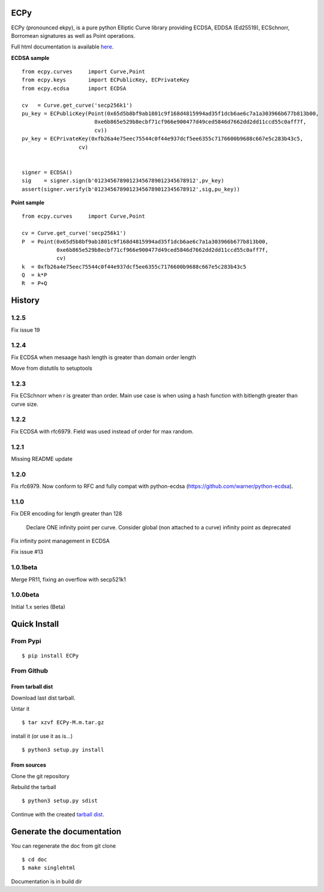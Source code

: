 ECPy
====

ECPy (pronounced ekpy), is a pure python Elliptic Curve library
providing ECDSA, EDDSA (Ed25519), ECSchnorr, Borromean signatures as well as Point
operations.

Full html documentation is available `here <https://cslashm.github.com/ECPy>`_.


**ECDSA sample**

::

    from ecpy.curves     import Curve,Point
    from ecpy.keys       import ECPublicKey, ECPrivateKey
    from ecpy.ecdsa      import ECDSA

    cv   = Curve.get_curve('secp256k1')
    pu_key = ECPublicKey(Point(0x65d5b8bf9ab1801c9f168d4815994ad35f1dcb6ae6c7a1a303966b677b813b00,
                           0xe6b865e529b8ecbf71cf966e900477d49ced5846d7662dd2dd11ccd55c0aff7f,
                           cv))
    pv_key = ECPrivateKey(0xfb26a4e75eec75544c0f44e937dcf5ee6355c7176600b9688c667e5c283b43c5,
                      cv)


    signer = ECDSA()
    sig    = signer.sign(b'01234567890123456789012345678912',pv_key)
    assert(signer.verify(b'01234567890123456789012345678912',sig,pu_key))

**Point sample**

::

    from ecpy.curves     import Curve,Point

    cv = Curve.get_curve('secp256k1')
    P  = Point(0x65d5b8bf9ab1801c9f168d4815994ad35f1dcb6ae6c7a1a303966b677b813b00,
               0xe6b865e529b8ecbf71cf966e900477d49ced5846d7662dd2dd11ccd55c0aff7f,
               cv)
    k  = 0xfb26a4e75eec75544c0f44e937dcf5ee6355c7176600b9688c667e5c283b43c5
    Q  = k*P
    R  = P+Q



History
=======

1.2.5
-----

Fix issue 19

1.2.4
-----

Fix ECDSA when mesaage hash length is greater than domain order length 

Move from distutils to setuptools

1.2.3
-----

Fix ECSchnorr when r is greater than order. Main use case is when
using a hash function with bitlength greater than curve size.

1.2.2
-----

Fix ECDSA with rfc6979. Field was used instead of order for max random.

1.2.1
-----

Missing README update


1.2.0
-----

Fix rfc6979. Now conform to RFC and fully compat with python-ecdsa
(https://github.com/warner/python-ecdsa).


1.1.0
-----

Fix DER encoding for length greater than 128

    Declare ONE infinity point per curve.
    Consider global (non attached to a curve) infinity point as deprecated

Fix infinity point management in ECDSA

Fix issue #13




1.0.1beta
---------

Merge PR11, fixing an overflow with secp521k1


1.0.0beta
---------

Initial 1.x series (Beta)


Quick Install
=============

From Pypi
---------

::

   $ pip install ECPy



From Github
-----------

.. _tarball dist:

From tarball dist
`````````````````
Download last dist tarball.

Untar it

::

    $ tar xzvf ECPy-M.m.tar.gz

install it (or use it as is...)

::

    $ python3 setup.py install

From sources
````````````

Clone the git repository

Rebuild the tarball

::

    $ python3 setup.py sdist

Continue with the created `tarball dist`_.


Generate the documentation
==========================


You can regenerate the doc from git clone

::

    $ cd doc
    $ make singlehtml

Documentation is in build dir

